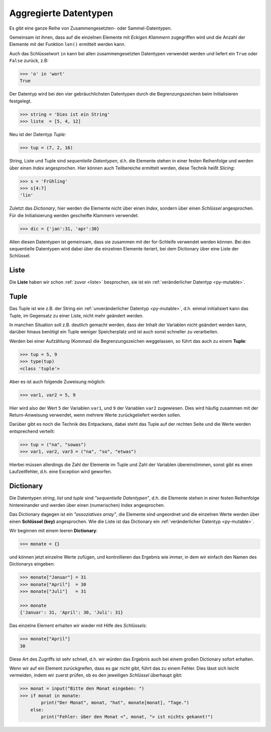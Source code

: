 ﻿
.. _aggr:

.. index:: list, tuple, dictionary, dict, assoziative, array

######################
Aggregierte Datentypen
######################

Es gibt eine ganze Reihe von Zusammengesetzten- oder Sammel-Datentypen.

Gemeinsam ist ihnen, dass auf die einzelnen Elemente mit
`Eckigen Klammern` zugegriffen wird und die Anzahl der Elemente
mit der Funktion ``len()`` ermittelt werden kann.

Auch das Schlüsselwort ``in`` kann bei allen zusammengesetzten Datentypen
verwendet werden und liefert ein ``True`` oder ``False`` zurück, z.B:

.. code:: python

    >>> 'o' in 'wort'
    True


Der Datentyp wird bei den vier gebräuchlichsten Datentypen
durch die Begrenzungszeichen beim Initialisieren festgelegt.

.. code:: python

    >>> string = 'Dies ist ein String'
    >>> liste  = [5, 4, 12] 

Neu ist der Datentyp `Tuple`:

.. code:: python

    >>> tup = (7, 2, 16)

String, Liste und Tuple sind `sequentielle Datentypen`, d.h. die Elemente stehen in einer festen
Reihenfolge und werden über einen `Index` angesprochen.
Hier können auch Teilbereiche ermittelt werden, diese Technik heißt `Slicing`:

.. code:: python

    >>> s = 'Frühling'
    >>> s[4:7]
    'lin'

Zuletzt das `Dictionary`, hier werden die Elemente nicht über einen `Index`,
sondern über einen `Schlüssel` angesprochen.
Für die Initialisierung werden gescheifte Klammern verwendet.

.. code:: python

    >>> dic = {'jan':31, 'apr':30}


Allen diesen Datentypen ist gemeinsam, dass sie zusammen mit der for-Schleife verwendet werden können.
Bei den sequentielle Datentypen wird dabei über die einzelnen Elemente iteriert, bei
dem Dictionary über eine Liste der Schlüssel.

Liste
-----

Die **Liste** haben wir schon :ref:`zuvor <liste>` besprochen, sie ist ein :ref:`veränderlicher Datentyp <py-mutable>`.

Tuple
-----

Das Tuple ist wie z.B. der String ein :ref:`unveränderlicher Datentyp <py-mutable>`,
d.h. einmal initialisiert kann das Tuple, im Gegensatz zu einer Liste, nicht mehr geändert werden.

In manchen Situation soll z.B. deutlich gemacht werden, dass der Inhalt der Variablen
nicht geändert werden kann, darüber hinaus benötigt ein Tuple weniger Speicherplatz
und ist auch sonst schneller zu verarbeiten.

Werden bei einer Aufzählung (Kommas) die Begrenzungszeichen weggelassen, 
so führt das auch zu einem **Tuple**:

.. code:: python

    >>> tup = 5, 9
    >>> type(tup)
    <class 'tuple'>


Aber es ist auch folgende Zuweisung möglich:

.. code:: python

    >>> var1, var2 = 5, 9

Hier wird also der Wert ``5`` der Variablen ``var1``, und ``9`` der Variablen ``var2`` zugewiesen.
Dies wird häufig zusammen mit der Return-Anweisung verwendet, wenn mehrere Werte
zurückgeliefert werden sollen.

Darüber gibt es noch die Technik des Entpackens, dabei steht das Tuple
auf der rechten Seite und die Werte werden entsprechend verteilt:

.. code:: python

    >>> tup = ("na", "sowas")
    >>> var1, var2, var3 = ("na", "so", "etwas")


Hierbei müssen allerdings die Zahl der Elemente im Tuple und 
Zahl der Variablen übereinstimmen, sonst gibt es einen Laufzeitfehler,
d.h. eine Exception wird geworfen.

Dictionary
----------

Die Datentypen `string`, `list` und `tuple` sind `"sequentielle Datentypen"`,
d.h. die Elemente stehen in einer festen Reihenfolge hintereinander und werden über einen
(numerischen) Index angesprochen.

Das Dictionary dagegen ist ein `"assoziatives array"`, die Elemente sind ungeordnet und
die einzelnen Werte werden über einen **Schlüssel (key)** angesprochen.
Wie die Liste ist das Dictionary ein :ref:`veränderlicher Datentyp <py-mutable>`.

Wir beginnen mit einem leeren **Dictionary**:

.. code:: python

    >>> monate = {}

und können jetzt einzelne Werte zufügen, und kontrollieren das Ergebnis wie immer,
in dem wir einfach den Namen des Dictionarys eingeben:

.. code:: python

    >>> monate["Januar"] = 31
    >>> monate["April"]  = 30
    >>> monate["Juli"]   = 31

    >>> monate
    {'Januar': 31, 'April': 30, 'Juli': 31}


Das einzelne Element erhalten wir wieder mit Hilfe des `Schlüssels`:

.. code:: python

    >>> monate["April"]
    30     

Diese Art des Zugriffs ist sehr schnell, d.h. wir würden das Ergebnis
auch bei einem großen Dictionary sofort erhalten.

Wenn wir auf ein Element zurückgreifen, dass es gar nicht gibt,
führt das zu einem Fehler. Dies lässt sich leicht vermeiden, indem wir zuerst prüfen, 
ob es den jeweiligen `Schlüssel` überhaupt gibt:

.. code:: python

    >>> monat = input("Bitte den Monat eingeben: ")
    >>> if monat in monate:
            print("Der Monat", monat, "hat", monate[monat], "Tage.")
        else:
            print("Fehler: über den Monat <", monat, "> ist nichts gekannt!")
